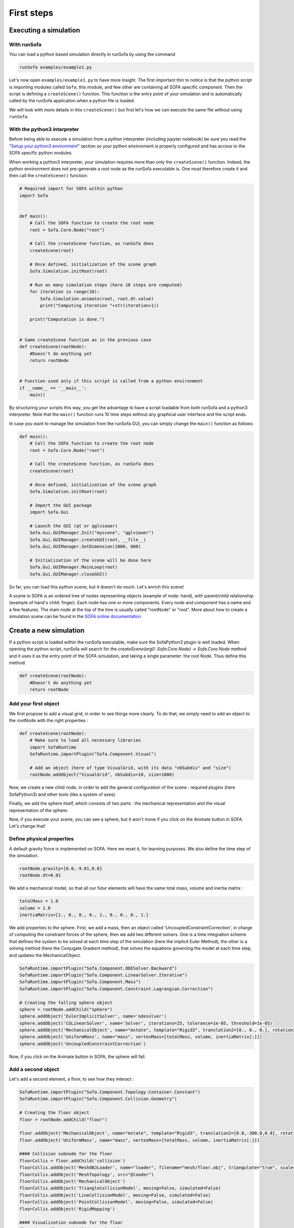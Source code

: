 ###########
First steps
###########

Executing a simulation
**********************

With runSofa 
^^^^^^^^^^^^

You can load a python based simulation directly in runSofa by using the command

.. code-block:: shell 

    runSofa examples/example1.py

Let's now open ``examples/example1.py`` to have more insight. 
The first important thin to notice is that the python script is importing modules called ``Sofa``, this module, and few other are containing 
all SOFA specific component. Then the script is defining a ``createScene()`` function. This function is the entry point of your simulation and
is automatically called by the runSofa application when a python file is loaded. 

We will look with more details in this ``createScene()`` but first let's how we can execute the same file without using ``runSofa``.


With the python3 interpreter
^^^^^^^^^^^^^^^^^^^^^^^^^^^^

Before being able to execute a simulation from a python interpreter (including jupyter notebook) be sure you read the "`Setup your python3 environment <https://sofapython3.readthedocs.io/en/latest/content/Installation.html#using-python3>`_" section
so your python environment is properly configured and has access to the SOFA specific python modules.

When working a python3 interpreter, your simulation requires more than only the ``createScene()`` function. 
Indeed, the python environment does not pre-generate a root node as the runSofa executable is. 
One must therefore create it and then call the ``createScene()`` function:

.. code-block:: python

	# Required import for SOFA within python
	import Sofa


	def main():
            # Call the SOFA function to create the root node
            root = Sofa.Core.Node("root")

            # Call the createScene function, as runSofa does
            createScene(root)

            # Once defined, initialization of the scene graph
            Sofa.Simulation.initRoot(root)

            # Run as many simulation steps (here 10 steps are computed)
            for iteration in range(10):
                Sofa.Simulation.animate(root, root.dt.value)
                print("Computing iteration "+str(iteration+1))
        
            print("Computation is done.")


	# Same createScene function as in the previous case
	def createScene(rootNode):
            #Doesn't do anything yet
            return rootNode


	# Function used only if this script is called from a python environment
	if __name__ == '__main__':
	    main()


By structuring your scripts this way, you get the advantage to have a script loadable from both runSofa and a python3 interpreter. 
Note that the ``main()`` function runs 10 time steps without any graphical user interface and the script ends. 

In case you want to manage the simulation from the runSofa GUI, you can simply change the ``main()`` function as follows: 

.. code-block:: python

	def main():
            # Call the SOFA function to create the root node
            root = Sofa.Core.Node("root")

            # Call the createScene function, as runSofa does
            createScene(root)

            # Once defined, initialization of the scene graph
            Sofa.Simulation.initRoot(root)

            # Import the GUI package
            import Sofa.Gui

            # Launch the GUI (qt or qglviewer)
            Sofa.Gui.GUIManager.Init("myscene", "qglviewer")
            Sofa.Gui.GUIManager.createGUI(root, __file__)
            Sofa.Gui.GUIManager.SetDimension(1080, 800)

            # Initialization of the scene will be done here
            Sofa.Gui.GUIManager.MainLoop(root)
            Sofa.Gui.GUIManager.closeGUI()


So far, you can load this python scene, but it doesn't do much. Let's enrich this scene!

A scene in SOFA is an ordered tree of nodes representing objects (example of node: hand), with parent/child relationship (example of hand's child: finger). Each node has one or more components. Every node and component has a name and a few features. The main node at the top of the tree is usually called "rootNode" or "root". More about how to create a simulation scene can be found in the `SOFA online documentation <https://www.sofa-framework.org/community/doc/using-sofa/lexicography/>`_


Create a new simulation
***********************

If a python script is loaded within the runSofa executable, make sure the SofaPython3 plugin is well loaded. When opening the python script, runSofa will search for the `createScene(arg0: Sofa.Core.Node) -> Sofa.Core.Node` method and it uses it as the entry point of the SOFA simulation, and taking a single parameter: the root Node.  Thus define this method:

.. code-block:: python
		
	def createScene(rootNode):
            #Doesn't do anything yet
            return rootNode


Add your first object
^^^^^^^^^^^^^^^^^^^^^

We first propose to add a visual grid, in order to see things more clearly. To do that, we simply need to add an object to the rootNode with the right properties :

.. code-block:: python 

	def createScene(rootNode):
            # Make sure to load all necessary libraries
            import SofaRuntime
            SofaRuntime.importPlugin("Sofa.Component.Visual")
            
            # Add an object (here of type VisualGrid, with its data "nbSubdiv" and "size")
            rootNode.addObject("VisualGrid", nbSubdiv=10, size=1000)

Now, we create a new child node, in order to add the general configuration of the scene : required plugins (here SofaPython3) and other tools (like a system of axes).

.. code-block:: python
        def createScene(rootNode):
            import SofaRuntime
            # Make sure to load all necessary libraries
            SofaRuntime.importPlugin("Sofa.Component.Visual")
            SofaRuntime.importPlugin("Sofa.GL.Component.Rendering3D")
            
            rootNode.addObject("VisualGrid", nbSubdiv=10, size=1000)
            
            confignode = rootNode.addChild("Config")
            confignode.addObject('OglSceneFrame', style="Arrows", alignment="TopRight")


Finally, we add the sphere itself, which consists of two parts : the mechanical representation and the visual representation of the sphere: 

.. code-block:: python
        def createScene(rootNode):
            import SofaRuntime
            # Make sure to load all necessary libraries
            SofaRuntime.importPlugin("Sofa.Component.Visual")
            SofaRuntime.importPlugin("Sofa.GL.Component.Rendering3D")
            SofaRuntime.importPlugin("Sofa.Component.StateContainer")
            SofaRuntime.importPlugin("Sofa.Component.IO.Mesh")
            SofaRuntime.importPlugin("Sofa.Component.Mapping.NonLinear")
            SofaRuntime.importPlugin("Sofa.Component.AnimationLoop")
        
            rootNode.addObject("VisualGrid", nbSubdiv=10, size=1000)
            rootNode.addObject("DefaultAnimationLoop")
        
            confignode = rootNode.addChild("Config")
            confignode.addObject('OglSceneFrame', style="Arrows", alignment="TopRight")

            # Creating the falling sphere object
            sphere = rootNode.addChild("sphere")
            sphere.addObject('MechanicalObject', name="mstate", template="Rigid3", translation2=[0., 0., 0.], rotation2=[0., 0., 0.], showObjectScale=50)

            #### Visualization subnode for the sphere
            sphereVisu = sphere.addChild("VisualModel")
            sphereVisu.loader = sphereVisu.addObject('MeshOBJLoader', name="loader", filename="mesh/ball.obj")
            sphereVisu.addObject('OglModel', name="model", src="@loader", scale3d=[50]*3, color=[0., 1., 0.], updateNormals=False)
            sphereVisu.addObject('RigidMapping')

.. image:: ../images/exampleScene_step1.png
	:alt: This is what you should see in Sofa at this stage
	:align: center
	:height: 250pt


Now, if you execute your scene, you can see a sphere, but it won't move if you click on the Animate button in SOFA. Let's change that!


Define physical properties
^^^^^^^^^^^^^^^^^^^^^^^^^^

A default gravity force is implemented on SOFA. Here we reset it, for learning purposes. We also define the time step of the simulation.

.. code-block:: python
	
	rootNode.gravity=[0.0,-9.81,0.0]
	rootNode.dt=0.01

We add a mechanical model, so that all our futur elements will have the same total mass, volume and inertia matrix :

.. code-block:: python

	totalMass = 1.0
	volume = 1.0
	inertiaMatrix=[1., 0., 0., 0., 1., 0., 0., 0., 1.]

We add properties to the sphere. First, we add a mass, then an object called 'UncoupledConstraintCorrection', in charge of computing the constraint forces of the sphere, then we add two different solvers. One is a time integration scheme that defines the system to be solved at each time step of the simulation (here the implicit Euler Method), the other is a solving method (here the Conjugate Gradient method), that solves the equations governing the model at each time step, and updates the MechanicalObject.


.. code-block:: python

        SofaRuntime.importPlugin("Sofa.Component.ODESolver.Backward")
        SofaRuntime.importPlugin("Sofa.Component.LinearSolver.Iterative")
        SofaRuntime.importPlugin("Sofa.Component.Mass")
        SofaRuntime.importPlugin("Sofa.Component.Constraint.Lagrangian.Correction")
        
	# Creating the falling sphere object
	sphere = rootNode.addChild("sphere")
	sphere.addObject('EulerImplicitSolver', name='odesolver')
	sphere.addObject('CGLinearSolver', name='Solver', iterations=25, tolerance=1e-05, threshold=1e-05)
	sphere.addObject('MechanicalObject', name="mstate", template="Rigid3", translation2=[0., 0., 0.], rotation2=[0., 0., 0.], showObjectScale=50)
	sphere.addObject('UniformMass', name="mass", vertexMass=[totalMass, volume, inertiaMatrix[:]])
	sphere.addObject('UncoupledConstraintCorrection')

.. image:: ../images/exampleScene_step2.gif
	:alt: This is what you should see in Sofa at this stage
	:align: center
	:height: 250pt

Now, if you click on the Animate button in SOFA, the sphere will fall.



Add a second object 
^^^^^^^^^^^^^^^^^^^

Let's add a second element, a floor, to see how they interact :

.. code-block:: python

    SofaRuntime.importPlugin("Sofa.Component.Topology.Container.Constant")
    SofaRuntime.importPlugin("Sofa.Component.Collision.Geometry")

    # Creating the floor object
    floor = rootNode.addChild("floor")

    floor.addObject('MechanicalObject', name="mstate", template="Rigid3", translation2=[0.0,-300.0,0.0], rotation2=[0., 0., 0.], showObjectScale=5.0)
    floor.addObject('UniformMass', name="mass", vertexMass=[totalMass, volume, inertiaMatrix[:]])

    #### Collision subnode for the floor
    floorCollis = floor.addChild('collision')
    floorCollis.addObject('MeshOBJLoader', name="loader", filename="mesh/floor.obj", triangulate="true", scale=5.0)
    floorCollis.addObject('MeshTopology', src="@loader")
    floorCollis.addObject('MechanicalObject')
    floorCollis.addObject('TriangleCollisionModel', moving=False, simulated=False)
    floorCollis.addObject('LineCollisionModel', moving=False, simulated=False)
    floorCollis.addObject('PointCollisionModel', moving=False, simulated=False)
    floorCollis.addObject('RigidMapping')

    #### Visualization subnode for the floor
    floorVisu = floor.addChild("VisualModel")
    floorVisu.loader = floorVisu.addObject('MeshOBJLoader', name="loader", filename="mesh/floor.obj")
    floorVisu.addObject('OglModel', name="model", src="@loader", scale3d=[5.0]*3, color=[1., 1., 0.], updateNormals=False)
    floorVisu.addObject('RigidMapping')
        
.. image:: ../images/exampleScene_step3.gif
	:alt: This is what you should see in Sofa at this stage
	:align: center
	:height: 250pt

A floor has now been added to the scene. It is a stationnary object, it won't move during the simulation. When you click on the Animate button, you can see that the sphere goes through the floor, as if there were nothing there. That is because there is no collision modeling in the scene yet.


Add a collision pipeline
^^^^^^^^^^^^^^^^^^^^^^^^

We first add a collision model for the scene in general, that is stating how a contact between the objects is handled: here the objects must not be able to go through one another. Potential collisions are looked for within an alarmDistance radius from the objet. If a collision situation is detected, the collision model computes the behaviour of the objects, which are stopped at a ContactDistance from each other.

.. code-block:: python

	# Collision pipeline
	rootNode.addObject('CollisionPipeline')
	rootNode.addObject('FreeMotionAnimationLoop')
	rootNode.addObject('GenericConstraintSolver', tolerance="1e-6", maxIterations="1000")
	rootNode.addObject('BruteForceBroadPhase')
	rootNode.addObject('BVHNarrowPhase')
	rootNode.addObject('RuleBasedContactManager', responseParams="mu="+str(0.0), name='Response', response='FrictionContactConstraint')
	rootNode.addObject('LocalMinDistance', alarmDistance=10, contactDistance=5, angleCone=0.01)


We add a new child node to the sphere, that will be in charge of processing the collision.

.. code-block:: python

	#### Collision subnode for the sphere
	collision = sphere.addChild('collision')
	collision.addObject('MeshOBJLoader', name="loader", filename="mesh/ball.obj", triangulate="true", scale=45.0)
	collision.addObject('MeshTopology', src="@loader")
	collision.addObject('MechanicalObject')
	collision.addObject('TriangleCollisionModel')
	collision.addObject('LineCollisionModel')
	collision.addObject('PointCollisionModel')
	collision.addObject('RigidMapping')


We do the same for the floor, but we also specify that the floor is a stationnary object that shouldn't move.

.. code-block:: python

	#### Collision subnode for the floor
	floorCollis = floor.addChild('collision')
	floorCollis.addObject('MeshOBJLoader', name="loader", filename="mesh/floor.obj", triangulate="true", scale=5.0)
	floorCollis.addObject('MeshTopology', src="@loader")
	floorCollis.addObject('MechanicalObject')
	floorCollis.addObject('TriangleCollisionModel', moving=False, simulated=False)
	floorCollis.addObject('LineCollisionModel', moving=False, simulated=False)
	floorCollis.addObject('PointCollisionModel', moving=False, simulated=False)
	floorCollis.addObject('RigidMapping')

Note that for this step you might have to load the following modules:

.. code-block:: python

        SofaRuntime.importPlugin("Sofa.Component.Collision.Detection.Intersection")
        SofaRuntime.importPlugin("Sofa.Component.Collision.Detection.Algorithm")
        SofaRuntime.importPlugin("Sofa.Component.Collision.Geometry")
        SofaRuntime.importPlugin("Sofa.Component.Collision.Response")
        SofaRuntime.importPlugin("Sofa.Component.Constraint.Lagrangian.Solver")
        SofaRuntime.importPlugin("Sofa.Component.Topology.Container.Constant")


.. image:: ../images/exampleScene_step4.gif
	:alt: This is what you should see in Sofa at this stage
	:align: center
	:height: 250pt

Now, the sphere is stopped by the floor, as it should be.
Congratulations! You made your first SOFA scene in Python3!

For more information on how to use the SOFA modules bindings in python, visit this page: :doc:`Modules`


.. _fullscene:

Full scene
^^^^^^^^^^
Here is the entire code of the scene :

.. code-block:: python

	import Sofa
	import Sofa.Gui


	def main():
        # Call the SOFA function to create the root node
        root = Sofa.Core.Node("root")

        # Call the createScene function, as runSofa does
        createScene(root)

        # Once defined, initialization of the scene graph
        Sofa.Simulation.initRoot(root)

        # Launch the GUI (qt or qglviewer)
        Sofa.Gui.GUIManager.Init("myscene", "qglviewer")
        Sofa.Gui.GUIManager.createGUI(root, __file__)
        Sofa.Gui.GUIManager.SetDimension(1080, 800)

        # Initialization of the scene will be done here
        Sofa.Gui.GUIManager.MainLoop(root)
        Sofa.Gui.GUIManager.closeGUI()


	def createScene(rootNode):

            # Define the root node properties
            rootNode.gravity=[0.0,-9.81,0.0]
            rootNode.dt=0.01

            # Loading all required SOFA modules
            confignode = rootNode.addChild("Config")
            confignode.addObject('RequiredPlugin', name="Sofa.Component.AnimationLoop", printLog=False)
            confignode.addObject('RequiredPlugin', name="Sofa.Component.Collision.Detection.Algorithm", printLog=False)
            confignode.addObject('RequiredPlugin', name="Sofa.Component.Collision.Detection.Intersection", printLog=False)
            confignode.addObject('RequiredPlugin', name="Sofa.Component.Collision.Geometry", printLog=False)
            confignode.addObject('RequiredPlugin', name="Sofa.Component.Collision.Response.Contact", printLog=False)
            confignode.addObject('RequiredPlugin', name="Sofa.Component.Constraint.Lagrangian.Correction", printLog=False)
            confignode.addObject('RequiredPlugin', name="Sofa.Component.Constraint.Lagrangian.Solver", printLog=False)
            confignode.addObject('RequiredPlugin', name="Sofa.Component.IO.Mesh", printLog=False)
            confignode.addObject('RequiredPlugin', name="Sofa.Component.LinearSolver.Iterative", printLog=False)
            confignode.addObject('RequiredPlugin', name="Sofa.Component.Mapping.NonLinear", printLog=False)
            confignode.addObject('RequiredPlugin', name="Sofa.Component.Mass", printLog=False)
            confignode.addObject('RequiredPlugin', name="Sofa.Component.ODESolver.Backward", printLog=False)
            confignode.addObject('RequiredPlugin', name="Sofa.Component.StateContainer", printLog=False)
            confignode.addObject('RequiredPlugin', name="Sofa.Component.Topology.Container.Constant", printLog=False)
            confignode.addObject('RequiredPlugin', name="Sofa.Component.Visual", printLog=False)
            confignode.addObject('RequiredPlugin', name="Sofa.GL.Component.Rendering3D", printLog=False)
            confignode.addObject('OglSceneFrame', style="Arrows", alignment="TopRight")
            confignode.addObject("VisualGrid", nbSubdiv=10, size=1000)


            # Collision pipeline
            rootNode.addObject('CollisionPipeline')
            rootNode.addObject('FreeMotionAnimationLoop')
            rootNode.addObject('GenericConstraintSolver', tolerance="1e-6", maxIterations="1000")
            rootNode.addObject('BruteForceBroadPhase')
            rootNode.addObject('BVHNarrowPhase')
            rootNode.addObject('RuleBasedContactManager', responseParams="mu="+str(0.0), name='Response', response='FrictionContactConstraint')
            rootNode.addObject('LocalMinDistance', alarmDistance=10, contactDistance=5, angleCone=0.01)


            totalMass = 1.0
            volume = 1.0
            inertiaMatrix=[1., 0., 0., 0., 1., 0., 0., 0., 1.]


            sphere = rootNode.addChild("sphere")
            sphere.addObject('EulerImplicitSolver', name='odesolver')
            sphere.addObject('CGLinearSolver', name='Solver', iterations=25, tolerance=1e-05, threshold=1e-05)
            sphere.addObject('MechanicalObject', name="mstate", template="Rigid3", translation2=[0., 0., 0.], rotation2=[0., 0., 0.], showObjectScale=50)
            sphere.addObject('UniformMass', name="mass", vertexMass=[totalMass, volume, inertiaMatrix[:]])
            sphere.addObject('UncoupledConstraintCorrection')

            #### Collision subnode for the sphere
            collision = sphere.addChild('collision')
            collision.addObject('MeshOBJLoader', name="loader", filename="mesh/ball.obj", triangulate="true", scale=45.0)
            collision.addObject('MeshTopology', src="@loader")
            collision.addObject('MechanicalObject')
            collision.addObject('TriangleCollisionModel')
            collision.addObject('LineCollisionModel')
            collision.addObject('PointCollisionModel')
            collision.addObject('RigidMapping')

            #### Visualization subnode for the sphere
            sphereVisu = sphere.addChild("VisualModel")
            sphereVisu.loader = sphereVisu.addObject('MeshOBJLoader', name="loader", filename="mesh/ball.obj")
            sphereVisu.addObject('OglModel', name="model", src="@loader", scale3d=[50]*3, color=[0., 1., 0.], updateNormals=False)
            sphereVisu.addObject('RigidMapping')


            # Creating the floor object
            floor = rootNode.addChild("floor")

            floor.addObject('MechanicalObject', name="mstate", template="Rigid3", translation2=[0.0,-300.0,0.0], rotation2=[0., 0., 0.], showObjectScale=5.0)
            floor.addObject('UniformMass', name="mass", vertexMass=[totalMass, volume, inertiaMatrix[:]])

            #### Collision subnode for the floor
            floorCollis = floor.addChild('collision')
            floorCollis.addObject('MeshOBJLoader', name="loader", filename="mesh/floor.obj", triangulate="true", scale=5.0)
            floorCollis.addObject('MeshTopology', src="@loader")
            floorCollis.addObject('MechanicalObject')
            floorCollis.addObject('TriangleCollisionModel', moving=False, simulated=False)
            floorCollis.addObject('LineCollisionModel', moving=False, simulated=False)
            floorCollis.addObject('PointCollisionModel', moving=False, simulated=False)
            floorCollis.addObject('RigidMapping')

            #### Visualization subnode for the floor
            floorVisu = floor.addChild("VisualModel")
            floorVisu.loader = floorVisu.addObject('MeshOBJLoader', name="loader", filename="mesh/floor.obj")
            floorVisu.addObject('OglModel', name="model", src="@loader", scale3d=[5.0]*3, color=[1., 1., 0.], updateNormals=False)
            floorVisu.addObject('RigidMapping')


            return rootNode


	# Function used only if this script is called from a python environment
	if __name__ == '__main__':
	    main()

Accessing data: read and write
******************************

One major advantage of coupling SOFA simulation and python is to access and process data before the simulation starts, while it is running and once the simulation ended. All components in SOFA have so-called data. A data is a public attribute of a Component (C++ class) visible to the user in the SOFA user interface and any data can also be accessed though python.

Read access
^^^^^^^^^^^

Let's update the :ref:`fullscene` just introduced above in order to access data using the ``.value`` acessor once the GUI is closed:


.. code-block:: python

	import Sofa
	import Sofa.Gui


	def main():
        
        ...

        # Initialization of the scene will be done here
        Sofa.Gui.GUIManager.MainLoop(root)
        Sofa.Gui.GUIManager.closeGUI()

        # Accessing and printing the final time of simulation
        # "time" being the name of a Data available in all Nodes
        finalTime = root.time.value
        print(finalTime)

Note that:
* accessing the Data "time" doing ``root.time`` would only return the python pointer and not the value of the Data
* Data which are vectors can be casted as numpy arrays



Write access
^^^^^^^^^^^^

In the same way, Data can be modified (write access) using the ``.value`` accessor. Here is an example (without GUI) computing 10 time steps, then setting the world gravity to zero and recomputing 10 time steps:


.. code-block:: python


	def main():

        # Call the SOFA function to create the root node
        root = Sofa.Core.Node("root")

        # Call the createScene function, as runSofa does
        createScene(root)

        # Once defined, initialization of the scene graph
        Sofa.Simulation.initRoot(root)

        # Run the simulation for 10 steps
        for iteration in range(10):
                Sofa.Simulation.animate(root, root.dt.value)
        
        # Print the position of the falling sphere
        print(root.sphere.mstate.position.value)

        # Increase the gravity
        root.gravity.value = [0, 0, 0]

        # Run the simulation for 10 steps MORE
        for iteration in range(10):
                Sofa.Simulation.animate(root, root.dt.value)

        # Print the position of the falling sphere
        print(root.sphere.mstate.position.value)


The ``.value`` accessor works for simple Data structures such as a string, an integer, a floating-point numbers or a vector of these.

For more complex Data such as Data related to the degrees of freedom (e.g. Coord/Deriv, VecCoord/VecDeriv), the ``.writeableArray()`` write accessor must be used. Let's consider a scene graph that would have a *ConstantForceField* named "CFF" in the sphere node, and that we would like to modify the Data "totalForce" (a Deriv defined in `ConstantForceField.h <https://github.com/sofa-framework/sofa/blob/master/Sofa/Component/MechanicalLoad/src/sofa/component/mechanicalload/ConstantForceField.h#L66>`_), we should then write something like:


.. code-block:: python

	with root.sphere.CFF.totalForce.writeableArray() as wa:
            wa[0] += 0.01 # modify the first entry of the Deriv Data "totalForce"



More simulation examples
************************

Many `additional examples <https://github.com/sofa-framework/SofaPython3/tree/master/examples>`_ are available within the SofaPython3 plugin in the *examples/* folder:

* `basic.py <https://github.com/sofa-framework/SofaPython3/blob/master/examples/basic.py>`_ : basic scene with a rigid particle without a GUI
* `basic-addGUI.py <https://github.com/sofa-framework/SofaPython3/blob/master/examples/basic-addGUI.py>`_ : same basic scene with a rigid particle with a GUI
* `emptyController.py <https://github.com/sofa-framework/SofaPython3/blob/master/examples/emptyController.py>`_ : example displaying all possible functions available in python controllers
* `access_matrix.py <https://github.com/sofa-framework/SofaPython3/blob/master/examples/access_matrix.py>`_ : example on how to access the system matrix and vector
* `access_mass_matrix.py <https://github.com/sofa-framework/SofaPython3/blob/master/examples/access_mass_matrix.py>`_ : example on how to access the mass matrix
* `access_stiffness_matrix.py <https://github.com/sofa-framework/SofaPython3/blob/master/examples/access_stiffness_matrix.py>`_ : example on how to access the stiffness matrix
* `access_compliance_matrix.py <https://github.com/sofa-framework/SofaPython3/blob/master/examples/access_compliance_matrix.py>`_ : example on how to access the compliance matrix used in constraint problems

Do not hesitate to take a look and get inspiration!

